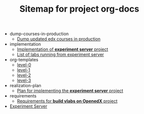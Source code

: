 #+TITLE: Sitemap for project org-docs

   + dump-courses-in-production
     + [[file:dump-courses-in-production/update-courses-in-production.org][Dump updated edx courses in production]]
   + implementation
     + [[file:implementation/index.org][Implementation of *experiment server* project]]
     + [[file:implementation/list-of-labs.org][List of labs running from experiment server]]
   + org-templates
     + [[file:org-templates/level-0.org][level-0]]
     + [[file:org-templates/level-1.org][level-1]]
     + [[file:org-templates/level-2.org][level-2]]
     + [[file:org-templates/level-3.org][level-3]]
   + realization-plan
     + [[file:realization-plan/index.org][Plan for implementing the *experiment server* project]]
   + requirements
     + [[file:requirements/index.org][Requirements for *build vlabs on OpenedX* project]]
   + [[file:index.org][Experiment Server]]

